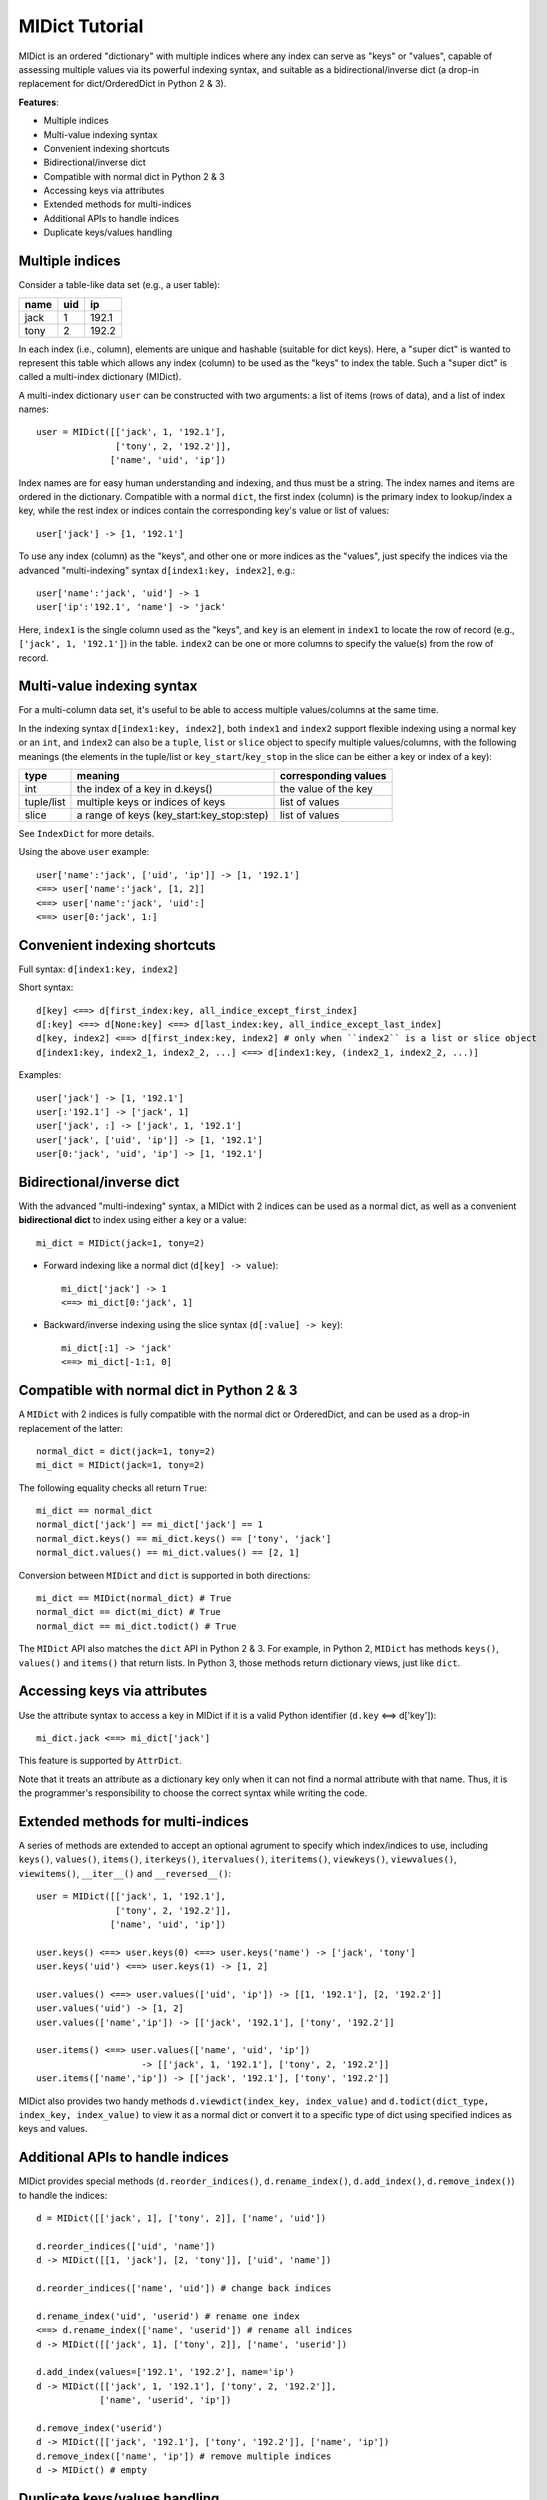 ===============
MIDict Tutorial
===============

MIDict is an ordered "dictionary" with multiple indices
where any index can serve as "keys" or "values",
capable of assessing multiple values via its powerful indexing syntax,
and suitable as a bidirectional/inverse dict (a drop-in replacement
for dict/OrderedDict in Python 2 & 3).

**Features**:

* Multiple indices
* Multi-value indexing syntax
* Convenient indexing shortcuts
* Bidirectional/inverse dict
* Compatible with normal dict in Python 2 & 3
* Accessing keys via attributes
* Extended methods for multi-indices
* Additional APIs to handle indices
* Duplicate keys/values handling


Multiple indices
----------------

Consider a table-like data set (e.g., a user table):

+---------+---------+---------+
|  name   |   uid   |   ip    |
+=========+=========+=========+
|  jack   |    1    |  192.1  |
+---------+---------+---------+
|  tony   |    2    |  192.2  |
+---------+---------+---------+

In each index (i.e., column), elements are unique and hashable (suitable
for dict keys). Here, a "super dict" is wanted to represent this table
which allows any index (column) to be used as the "keys" to index the table.
Such a "super dict" is called a multi-index dictionary (MIDict).

A multi-index dictionary ``user`` can be constructed with two arguments:
a list of items (rows of data), and a list of index names::

    user = MIDict([['jack', 1, '192.1'],
                   ['tony', 2, '192.2']],
                  ['name', 'uid', 'ip'])

Index names are for easy human understanding and indexing, and thus
must be a string. The index names and items are ordered
in the dictionary. Compatible with a normal ``dict``, the first index (column)
is the primary index to lookup/index a key, while the rest index or indices
contain the corresponding key's value or list of values::

    user['jack'] -> [1, '192.1']

To use any index (column) as the "keys", and other one or more
indices as the "values", just specify the indices via the advanced
"multi-indexing" syntax ``d[index1:key, index2]``, e.g.::

    user['name':'jack', 'uid'] -> 1
    user['ip':'192.1', 'name'] -> 'jack'

Here, ``index1`` is the single column used as the "keys", and ``key`` is
an element in ``index1`` to locate the row of record (e.g.,
``['jack', 1, '192.1']``) in the table. ``index2`` can be one or more columns
to specify the value(s) from the row of record.


Multi-value indexing syntax
---------------------------

For a multi-column data set, it's useful to be able to access multiple
values/columns at the same time.

In the indexing syntax ``d[index1:key, index2]``, both ``index1`` and
``index2`` support flexible indexing using a normal key or an ``int``,
and ``index2`` can also be a ``tuple``, ``list`` or ``slice`` object
to specify multiple values/columns, with the following meanings
(the elements in the tuple/list or ``key_start``/``key_stop`` in the slice
can be either a key or index of a key):

========== ========================================= ====================
    type                    meaning                  corresponding values
========== ========================================= ====================
int        the index of a key in d.keys()            the value of the key
---------- ----------------------------------------- --------------------
tuple/list multiple keys or indices of keys          list of values
---------- ----------------------------------------- --------------------
slice      a range of keys (key_start:key_stop:step) list of values
========== ========================================= ====================

See ``IndexDict`` for more details.

Using the above ``user`` example::

    user['name':'jack', ['uid', 'ip']] -> [1, '192.1']
    <==> user['name':'jack', [1, 2]]
    <==> user['name':'jack', 'uid':]
    <==> user[0:'jack', 1:]


Convenient indexing shortcuts
-----------------------------

Full syntax: ``d[index1:key, index2]``

Short syntax::

    d[key] <==> d[first_index:key, all_indice_except_first_index]
    d[:key] <==> d[None:key] <==> d[last_index:key, all_indice_except_last_index]
    d[key, index2] <==> d[first_index:key, index2] # only when ``index2`` is a list or slice object
    d[index1:key, index2_1, index2_2, ...] <==> d[index1:key, (index2_1, index2_2, ...)]

Examples::

    user['jack'] -> [1, '192.1']
    user[:'192.1'] -> ['jack', 1]
    user['jack', :] -> ['jack', 1, '192.1']
    user['jack', ['uid', 'ip']] -> [1, '192.1']
    user[0:'jack', 'uid', 'ip'] -> [1, '192.1']


Bidirectional/inverse dict
--------------------------

With the advanced "multi-indexing" syntax, a MIDict with 2 indices
can be used as a normal dict, as well as a convenient
**bidirectional dict** to index using either a key or a value::

    mi_dict = MIDict(jack=1, tony=2)

* Forward indexing like a normal dict (``d[key] -> value``)::

      mi_dict['jack'] -> 1
      <==> mi_dict[0:'jack', 1]

* Backward/inverse indexing using the slice syntax (``d[:value] -> key``)::

      mi_dict[:1] -> 'jack'
      <==> mi_dict[-1:1, 0]


Compatible with normal dict in Python 2 & 3
-------------------------------------------

A ``MIDict`` with 2 indices is fully compatible with the normal dict
or OrderedDict, and can be used as a drop-in replacement of the latter::

    normal_dict = dict(jack=1, tony=2)
    mi_dict = MIDict(jack=1, tony=2)

The following equality checks all return ``True``::

    mi_dict == normal_dict
    normal_dict['jack'] == mi_dict['jack'] == 1
    normal_dict.keys() == mi_dict.keys() == ['tony', 'jack']
    normal_dict.values() == mi_dict.values() == [2, 1]

Conversion between ``MIDict`` and ``dict`` is supported in both directions::

    mi_dict == MIDict(normal_dict) # True
    normal_dict == dict(mi_dict) # True
    normal_dict == mi_dict.todict() # True

The ``MIDict`` API also matches the ``dict`` API in Python 2 & 3. For example,
in Python 2, ``MIDict`` has methods ``keys()``, ``values()`` and ``items()``
that return lists. In Python 3, those methods return dictionary views, just like ``dict``.

Accessing keys via attributes
-----------------------------

Use the attribute syntax to access a key in MIDict if it is a valid
Python identifier (``d.key`` <==> d['key'])::

    mi_dict.jack <==> mi_dict['jack']

This feature is supported by ``AttrDict``.

Note that it treats an attribute as a dictionary key only when it can not
find a normal attribute with that name. Thus, it is the programmer's
responsibility to choose the correct syntax while writing the code.


Extended methods for multi-indices
----------------------------------

A series of methods are extended to accept an optional agrument to specify
which index/indices to use, including ``keys()``, ``values()``, ``items()``,
``iterkeys()``, ``itervalues()``, ``iteritems()``, ``viewkeys()``, ``viewvalues()``,
``viewitems()``, ``__iter__()`` and ``__reversed__()``::

    user = MIDict([['jack', 1, '192.1'],
                   ['tony', 2, '192.2']],
                  ['name', 'uid', 'ip'])

    user.keys() <==> user.keys(0) <==> user.keys('name') -> ['jack', 'tony']
    user.keys('uid') <==> user.keys(1) -> [1, 2]

    user.values() <==> user.values(['uid', 'ip']) -> [[1, '192.1'], [2, '192.2']]
    user.values('uid') -> [1, 2]
    user.values(['name','ip']) -> [['jack', '192.1'], ['tony', '192.2']]

    user.items() <==> user.values(['name', 'uid', 'ip'])
                        -> [['jack', 1, '192.1'], ['tony', 2, '192.2']]
    user.items(['name','ip']) -> [['jack', '192.1'], ['tony', '192.2']]

MIDict also provides two handy methods ``d.viewdict(index_key, index_value)``
and ``d.todict(dict_type, index_key, index_value)`` to view it as a normal
dict or convert it to a specific type of dict using specified indices as
keys and values.


Additional APIs to handle indices
---------------------------------
MIDict provides special methods (``d.reorder_indices()``, ``d.rename_index()``,
``d.add_index()``, ``d.remove_index()``) to handle the indices::

    d = MIDict([['jack', 1], ['tony', 2]], ['name', 'uid'])

    d.reorder_indices(['uid', 'name'])
    d -> MIDict([[1, 'jack'], [2, 'tony']], ['uid', 'name'])

    d.reorder_indices(['name', 'uid']) # change back indices

    d.rename_index('uid', 'userid') # rename one index
    <==> d.rename_index(['name', 'userid']) # rename all indices
    d -> MIDict([['jack', 1], ['tony', 2]], ['name', 'userid'])

    d.add_index(values=['192.1', '192.2'], name='ip')
    d -> MIDict([['jack', 1, '192.1'], ['tony', 2, '192.2']],
                ['name', 'userid', 'ip'])

    d.remove_index('userid')
    d -> MIDict([['jack', '192.1'], ['tony', '192.2']], ['name', 'ip'])
    d.remove_index(['name', 'ip']) # remove multiple indices
    d -> MIDict() # empty


Duplicate keys/values handling
------------------------------

The elements in each index of MIDict should be unique.

When setting an item using syntax ``d[index1:key, index2] = value2``,
if ``key`` already exists in ``index1``, the item of ``key`` will be updated
according to ``index2`` and ``value2`` (similar to updating the value of a key in
a normal ``dict``). However, if any value of ``value2``
already exists in ``index2``, a ``ValueExistsError`` will be raised.

When constructing a MIDict or updating it with ``d.update()``,
duplicate keys/values are handled in the same way as above with
the first index treated as ``index1`` and the rest indices treated as ``index2``::

    d = MIDict(jack=1, tony=2)

    d['jack'] = 10 # replace value of key 'jack'
    d['tom'] = 3 # add new key/value
    d['jack'] = 2 # raise ValueExistsError
    d['alice'] = 2 # raise ValueExistsError
    d[:2] = 'jack' # raise ValueExistsError
    d['jack', :] = ['tony', 22] # raise ValueExistsError
    d['jack', :] = ['jack2', 11] # replace key 'jack' to a new key 'jack2' and value to 11

    d.update([['alice', 2]]) # raise ValueExistsError
    d.update(alice=2) # raise ValueExistsError
    d.update(alice=4) # add new key/value

    MIDict([['jack',1]], jack=2) # {'jack': 2}
    MIDict([['jack',1], ['jack',2]]) # {'jack': 2}
    MIDict([['jack',1], ['tony',1]]) # raise ValueExistsError
    MIDict([['jack',1]], tony=1) # raise ValueExistsError


Internal data struture
----------------------

Essentially ``MIDict`` is a ``Mapping`` type, and it stores the data in the form of
``{key: value}`` for 2 indices (identical to a normal ``dict``) or
``{key: list_of_values}`` for more than 2 indices.

Additionally, MIDict uses a special attribute ``d.indices`` to store
the indices, which is an ``IdxOrdDict`` instance with the index names as keys
(the value of the first index is the ``MIDict`` instance itself, and the value of
each other index is an ``AttrOrdDict`` instance which maps each element in that index
to its corresponding element in the first index)::

    d = MIDict([['jack', 1], ['tony', 2]], ['name', 'uid'])

    d.indices ->

        IdxOrdDict([
            ('name', MIDict([('jack', 1), ('tony', 2)], ['name', 'uid'])),
            ('uid', AttrOrdDict([(1, 'jack'), (2, 'tony')])),
        ])

Thus, ``d.indices`` also presents an interface to access the indices and items.

For example, access index names::

    'name' in d.indices -> True
    list(d.indices) -> ['name', 'uid']
    d.indices.keys() -> ['name', 'uid']

Access items in an index::

    'jack' in d.indices['name'] -> True
    1 in d.indices['uid'] -> True
    list(d.indices['name']) -> ['jack', 'tony']
    list(d.indices['uid']) -> [1, 2]
    d.indices['name'].keys() -> ['jack', 'tony']
    d.indices['uid'].keys() -> [1, 2]

``d.indices`` also supports the attribute syntax::

    d.indices.name -> MIDict([('jack', 1), ('tony', 2)], ['name', 'uid'])
    d.indices.uid -> AttrOrdDict([(1, 'jack'), (2, 'tony')])

However, the keys/values in ``d.indices`` should not be directly changed,
otherwise the structure or the references may be broken.
Use the methods of ``d`` rather than ``d.indices`` to operate the data.


More examples of advanced indexing
----------------------------------

* Example of two indices (compatible with normal dict)::

    color = MIDict([['red', '#FF0000'], ['green', '#00FF00']],
                   ['name', 'hex'])

    # flexible indexing of short and long versions:

    color.red # -> '#FF0000'
    <==> color['red']
    <==> color['name':'red']
    <==> color[0:'red'] <==> color[-2:'red']
    <==> color['name':'red', 'hex']
    <==> color[0:'red', 'hex'] <==> color[-2:'red', 1]

    color[:'#FF0000'] # -> 'red'
    <==> color['hex':'#FF0000']
    <==> color[1:'#FF0000'] <==> color[-1:'#FF0000']
    <==> color['hex':'#FF0000', 'name'] <==> color[1:'#FF0000', 0]


    # setting an item using different indices/keys:

    color.blue = '#0000FF'
    <==> color['blue'] = '#0000FF'
    <==> color['name':'blue'] = '#0000FF'
    <==> color['name':'blue', 'hex'] = '#0000FF'
    <==> color[0:'blue', 1] = '#0000FF'

    <==> color[:'#0000FF'] = 'blue'
    <==> color[-1:'#0000FF'] = 'blue'
    <==> color['hex':'#0000FF'] = 'blue'
    <==> color['hex':'#0000FF', 'name'] = 'blue'
    <==> color[1:'#0000FF', 0] = 'blue'

    # result:
    # color -> MIDict([['red', '#FF0000'],
                       ['green', '#00FF00'],
                       ['blue', '#0000FF']],
                      ['name', 'hex'])


* Example of three indices::

    user = MIDict([[1, 'jack', '192.1'],
                   [2, 'tony', '192.2']],
                  ['uid', 'name', 'ip'])

    user[1]                     -> ['jack', '192.1']
    user['name':'jack']         -> [1, '192.1']
    user['uid':1, 'ip']         -> '192.1'
    user[1, ['name','ip']]      -> ['jack', '192.1']
    user[1, ['name',-1]]        -> ['jack', '192.1']
    user[1, [1,1,0,0,2,2]]      -> ['jack', 'jack', 1, 1, '192.1', '192.1']
    user[1, :]                  -> [1, 'jack', '192.1']
    user[1, ::2]                -> [1, '192.1']
    user[1, 'name':]            -> ['jack', '192.1']
    user[1, 0:-1]               -> [1, 'jack']
    user[1, 'name':-1]          -> ['jack']
    user['uid':1, 'name','ip']  -> ['jack', '192.1']
    user[0:3, ['name','ip']] = ['tom', '192.3'] # set a new item explictly
    <==> user[0:3] = ['tom', '192.3'] # set a new item implicitly
    # result:
    # user -> MIDict([[1, 'jack', '192.1'],
                      [2, 'tony', '192.2'],
                      [3, 'tom', '192.3']],
                     ['uid', 'name', 'ip'])






midict.FrozenMIDict
-------------------

An immutable, hashable multi-index dictionary (similar to ``MIDict``).


midict.AttrDict
---------------

A dictionary that can get/set/delete a key using the attribute syntax
if it is a valid Python identifier. (``d.key`` <==> d['key'])

Note that it treats an attribute as a dictionary key only when it can not
find a normal attribute with that name. Thus, it is the programmer's
responsibility to choose the correct syntax while writing the code.

Be aware that besides all the inherited attributes, AttrDict has an
additional internal attribute "_AttrDict__attr2item".

Examples::

    d = AttrDict(__init__='value for key "__init__"')
    d.__init__ -> <bound method AttrDict.__init__>
    d["__init__"] -> 'value for key "__init__"'


midict.IndexDict
----------------

A dictionary that supports flexible indexing (get/set/delete) of
multiple keys via an int, tuple, list or slice object.

The type of a valid key in IndexDict should not be int, tuple, or NoneType.

To index one or more items, use a proper ``item`` argument with the
bracket syntax: ``d[item]``. The possible types and contents of ``item``
as well as the corresponding values are summarized as follows:

============= ================================== ======================
    type        content of the ``item`` argument    corresponding values
============= ================================== ======================
int           the index of a key in d.keys()     the value of the key
tuple/list    multiple keys or indices of keys   list of values
slice         "key_start : key_stop : step"      list of values
other types   a normal key                       the value of the key
============= ================================== ======================

The tuple/list syntax can mix keys with indices of keys.

The slice syntax means a range of keys (like the normal list slicing),
and the ``key_start`` and ``key_stop`` parameter can be a key, the index
of a key, or None (which can be omitted).

When setting items, the slice and int syntax (including int in the tuple/list
syntax) can only be used to change values of existing keys, rather than
set values for new keys.


Examples::

    d = IndexDict(a=1,b=2,c=3)

    d -> {'a': 1, 'c': 3, 'b': 2}
    d.keys() -> ['a', 'c', 'b']

    d['a'] -> 1
    d[0] -> 1
    d['a','b'] <==> d[('a','b')] <==> d[['a','b']] -> [1, 2]
    d[:] -> [1,3,2]
    d['a':'b'] <==> d[0:2] <==> d['a':2] <==> d['a':-1] -> [1, 3]
    d[0::2] -> [1, 2]

    d[0] = 10 # d -> {'a': 10, 'c': 3, 'b': 2}
    d['a':-1] = [10, 30] # d -> {'a': 10, 'c': 30, 'b': 2}

    d[5] = 10 -> KeyError: 'Index out of range of keys: 5'



---------


More docs are within the code. Go ahead the check it!



TODO
---------

check pandas.Index and other similar solutions

implement using namedtuple and other types

frosen/readonly version

more tests
